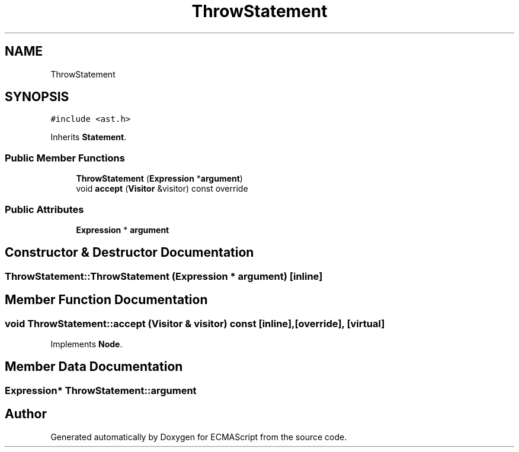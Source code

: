 .TH "ThrowStatement" 3 "Tue May 2 2017" "ECMAScript" \" -*- nroff -*-
.ad l
.nh
.SH NAME
ThrowStatement
.SH SYNOPSIS
.br
.PP
.PP
\fC#include <ast\&.h>\fP
.PP
Inherits \fBStatement\fP\&.
.SS "Public Member Functions"

.in +1c
.ti -1c
.RI "\fBThrowStatement\fP (\fBExpression\fP *\fBargument\fP)"
.br
.ti -1c
.RI "void \fBaccept\fP (\fBVisitor\fP &visitor) const override"
.br
.in -1c
.SS "Public Attributes"

.in +1c
.ti -1c
.RI "\fBExpression\fP * \fBargument\fP"
.br
.in -1c
.SH "Constructor & Destructor Documentation"
.PP 
.SS "ThrowStatement::ThrowStatement (\fBExpression\fP * argument)\fC [inline]\fP"

.SH "Member Function Documentation"
.PP 
.SS "void ThrowStatement::accept (\fBVisitor\fP & visitor) const\fC [inline]\fP, \fC [override]\fP, \fC [virtual]\fP"

.PP
Implements \fBNode\fP\&.
.SH "Member Data Documentation"
.PP 
.SS "\fBExpression\fP* ThrowStatement::argument"


.SH "Author"
.PP 
Generated automatically by Doxygen for ECMAScript from the source code\&.
